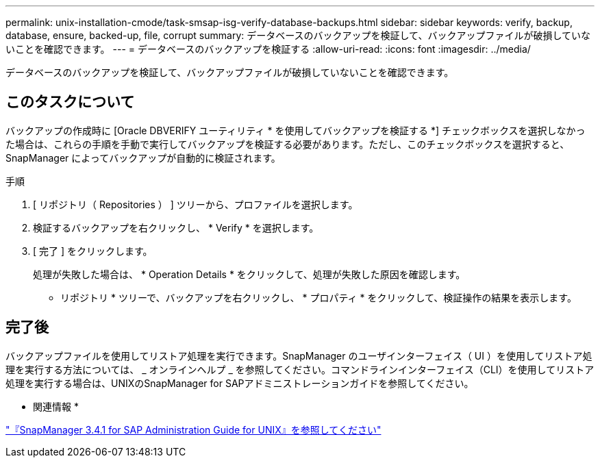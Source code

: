 ---
permalink: unix-installation-cmode/task-smsap-isg-verify-database-backups.html 
sidebar: sidebar 
keywords: verify, backup, database, ensure, backed-up, file, corrupt 
summary: データベースのバックアップを検証して、バックアップファイルが破損していないことを確認できます。 
---
= データベースのバックアップを検証する
:allow-uri-read: 
:icons: font
:imagesdir: ../media/


[role="lead"]
データベースのバックアップを検証して、バックアップファイルが破損していないことを確認できます。



== このタスクについて

バックアップの作成時に [Oracle DBVERIFY ユーティリティ * を使用してバックアップを検証する *] チェックボックスを選択しなかった場合は、これらの手順を手動で実行してバックアップを検証する必要があります。ただし、このチェックボックスを選択すると、 SnapManager によってバックアップが自動的に検証されます。

.手順
. [ リポジトリ（ Repositories ） ] ツリーから、プロファイルを選択します。
. 検証するバックアップを右クリックし、 * Verify * を選択します。
. [ 完了 ] をクリックします。
+
処理が失敗した場合は、 * Operation Details * をクリックして、処理が失敗した原因を確認します。

+
* リポジトリ * ツリーで、バックアップを右クリックし、 * プロパティ * をクリックして、検証操作の結果を表示します。





== 完了後

バックアップファイルを使用してリストア処理を実行できます。SnapManager のユーザインターフェイス（ UI ）を使用してリストア処理を実行する方法については、 _ オンラインヘルプ _ を参照してください。コマンドラインインターフェイス（CLI）を使用してリストア処理を実行する場合は、UNIXのSnapManager for SAPアドミニストレーションガイドを参照してください。

* 関連情報 *

https://library.netapp.com/ecm/ecm_download_file/ECMP12481453["『SnapManager 3.4.1 for SAP Administration Guide for UNIX』を参照してください"^]
